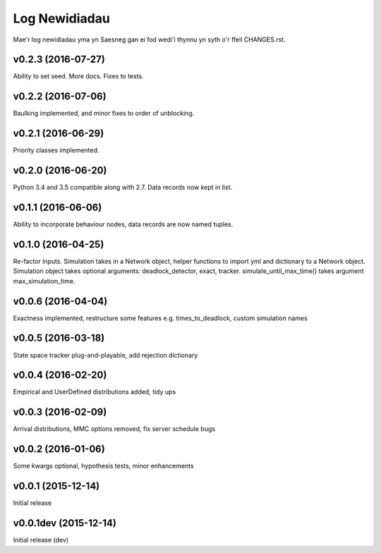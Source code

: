 .. _changes:

Log Newidiadau
==============

Mae'r log newidiadau yma yn Saesneg gan ei fod wedi'i thynnu yn syth o'r ffeil CHANGES.rst.

v0.2.3 (2016-07-27)
-------------------
Ability to set seed. More docs. Fixes to tests.

v0.2.2 (2016-07-06)
-------------------
Baulking implemented, and minor fixes to order of unblocking.

v0.2.1 (2016-06-29)
-------------------
Priority classes implemented.

v0.2.0 (2016-06-20)
-------------------
Python 3.4 and 3.5 compatible along with 2.7. Data records now kept in list.

v0.1.1 (2016-06-06)
-------------------
Ability to incorporate behaviour nodes, data records are now named tuples.

v0.1.0 (2016-04-25)
-------------------
Re-factor inputs. Simulation takes in a Network object, helper functions to import yml and dictionary to a Network object. Simulation object takes optional
arguments: deadlock_detector, exact, tracker. simulate_until_max_time() takes argument max_simulation_time.

v0.0.6 (2016-04-04)
-------------------
Exactness implemented, restructure some features e.g. times_to_deadlock, custom simulation names

v0.0.5 (2016-03-18)
-------------------
State space tracker plug-and-playable, add rejection dictionary

v0.0.4 (2016-02-20)
-------------------
Empirical and UserDefined distributions added, tidy ups

v0.0.3 (2016-02-09)
-------------------
Arrival distributions, MMC options removed, fix server schedule bugs

v0.0.2 (2016-01-06)
-------------------
Some kwargs optional, hypothesis tests, minor enhancements

v0.0.1 (2015-12-14)
-------------------
Initial release

v0.0.1dev (2015-12-14)
----------------------
Initial release (dev)

